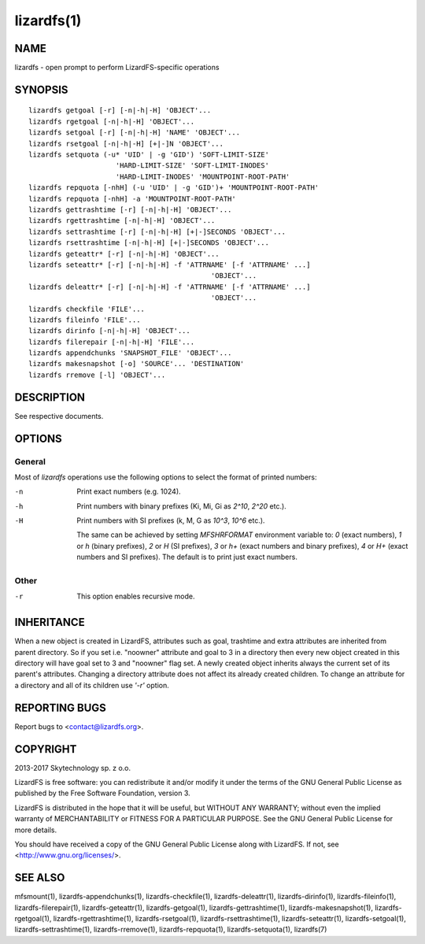 .. _lizardfs.1:

***********
lizardfs(1)
***********

NAME
====

lizardfs - open prompt to perform LizardFS-specific operations

SYNOPSIS
========

::

 lizardfs getgoal [-r] [-n|-h|-H] 'OBJECT'...
 lizardfs rgetgoal [-n|-h|-H] 'OBJECT'...
 lizardfs setgoal [-r] [-n|-h|-H] 'NAME' 'OBJECT'...
 lizardfs rsetgoal [-n|-h|-H] [+|-]N 'OBJECT'...
 lizardfs setquota (-u* 'UID' | -g 'GID') 'SOFT-LIMIT-SIZE'
                      'HARD-LIMIT-SIZE' 'SOFT-LIMIT-INODES'
                      'HARD-LIMIT-INODES' 'MOUNTPOINT-ROOT-PATH'
 lizardfs repquota [-nhH] (-u 'UID' | -g 'GID')+ 'MOUNTPOINT-ROOT-PATH'
 lizardfs repquota [-nhH] -a 'MOUNTPOINT-ROOT-PATH'
 lizardfs gettrashtime [-r] [-n|-h|-H] 'OBJECT'...
 lizardfs rgettrashtime [-n|-h|-H] 'OBJECT'...
 lizardfs settrashtime [-r] [-n|-h|-H] [+|-]SECONDS 'OBJECT'...
 lizardfs rsettrashtime [-n|-h|-H] [+|-]SECONDS 'OBJECT'...
 lizardfs geteattr* [-r] [-n|-h|-H] 'OBJECT'...
 lizardfs seteattr* [-r] [-n|-h|-H] -f 'ATTRNAME' [-f 'ATTRNAME' ...]
                                             'OBJECT'...
 lizardfs deleattr* [-r] [-n|-h|-H] -f 'ATTRNAME' [-f 'ATTRNAME' ...]
                                             'OBJECT'...
 lizardfs checkfile 'FILE'...
 lizardfs fileinfo 'FILE'...
 lizardfs dirinfo [-n|-h|-H] 'OBJECT'...
 lizardfs filerepair [-n|-h|-H] 'FILE'...
 lizardfs appendchunks 'SNAPSHOT_FILE' 'OBJECT'...
 lizardfs makesnapshot [-o] 'SOURCE'... 'DESTINATION'
 lizardfs rremove [-l] 'OBJECT'...

DESCRIPTION
===========

See respective documents.

OPTIONS
=======

General
-------

Most of *lizardfs* operations use the following options to select the format of
printed numbers:

-n
  Print exact numbers (e.g. 1024).

-h
  Print numbers with binary prefixes (Ki, Mi, Gi as `2^10`, `2^20` etc.).

-H
  Print numbers with SI prefixes (k, M, G as `10^3`, `10^6` etc.).

  The same can be achieved by setting *MFSHRFORMAT* environment variable to:
  *0* (exact numbers), *1* or *h* (binary prefixes), *2* or *H* (SI prefixes),
  *3* or *h+* (exact numbers and binary prefixes), *4* or *H+* (exact numbers and SI prefixes). The default is to print just exact numbers.

Other
-----

-r
  This option enables recursive mode.

INHERITANCE
===========

When a new object is created in LizardFS, attributes such as goal, trashtime
and extra attributes are inherited from parent directory. So if you set i.e.
"noowner" attribute and goal to 3 in a directory then every new object created
in this directory will have goal set to 3 and "noowner" flag set. A newly
created object inherits always the current set of its parent's attributes.
Changing a directory attribute does not affect its already created children.
To change an attribute for a directory and all of its children use `'-r'`
option.

REPORTING BUGS
==============

Report bugs to <contact@lizardfs.org>.

COPYRIGHT
=========

2013-2017 Skytechnology sp. z o.o.

LizardFS is free software: you can redistribute it and/or modify it under the
terms of the GNU General Public License as published by the Free Software
Foundation, version 3.

LizardFS is distributed in the hope that it will be useful, but WITHOUT ANY
WARRANTY; without even the implied warranty of MERCHANTABILITY or FITNESS FOR
A PARTICULAR PURPOSE. See the GNU General Public License for more details.

You should have received a copy of the GNU General Public License along with
LizardFS. If not, see <http://www.gnu.org/licenses/>.

SEE ALSO
========

mfsmount(1), lizardfs-appendchunks(1), lizardfs-checkfile(1),
lizardfs-deleattr(1), lizardfs-dirinfo(1), lizardfs-fileinfo(1),
lizardfs-filerepair(1), lizardfs-geteattr(1), lizardfs-getgoal(1),
lizardfs-gettrashtime(1), lizardfs-makesnapshot(1), lizardfs-rgetgoal(1),
lizardfs-rgettrashtime(1), lizardfs-rsetgoal(1), lizardfs-rsettrashtime(1),
lizardfs-seteattr(1), lizardfs-setgoal(1), lizardfs-settrashtime(1),
lizardfs-rremove(1), lizardfs-repquota(1), lizardfs-setquota(1), lizardfs(7)
